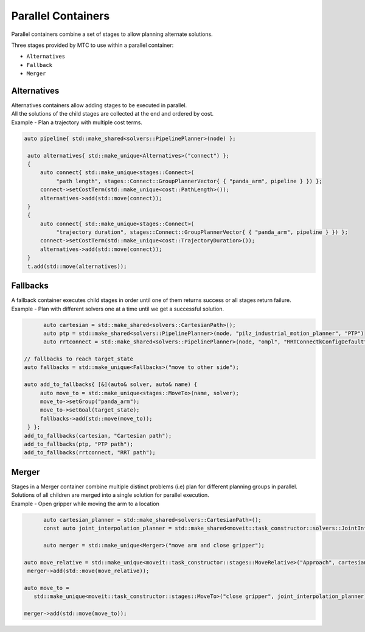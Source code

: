 .. _Parallel Containers:

###################
Parallel Containers
###################

Parallel containers combine a set of stages to allow planning alternate solutions.

Three stages provided by MTC to use within a parallel container:

* ``Alternatives``

* ``Fallback``

* ``Merger``

Alternatives
^^^^^^^^^^^^
.. image:: ./_static/images/alternatives.png

| Alternatives containers allow adding stages to be executed in parallel.
| All the solutions of the child stages are collected at the end and ordered by cost.
| Example - Plan a trajectory with multiple cost terms.

.. code-block:: c++

  auto pipeline{ std::make_shared<solvers::PipelinePlanner>(node) };

   auto alternatives{ std::make_unique<Alternatives>("connect") };
   {
       auto connect{ std::make_unique<stages::Connect>(
            "path length", stages::Connect::GroupPlannerVector{ { "panda_arm", pipeline } }) };
       connect->setCostTerm(std::make_unique<cost::PathLength>());
       alternatives->add(std::move(connect));
   }
   {
       auto connect{ std::make_unique<stages::Connect>(
            "trajectory duration", stages::Connect::GroupPlannerVector{ { "panda_arm", pipeline } }) };
       connect->setCostTerm(std::make_unique<cost::TrajectoryDuration>());
       alternatives->add(std::move(connect));
   }
   t.add(std::move(alternatives));

Fallbacks
^^^^^^^^^
.. image:: ./_static/images/fallbacks.png

| A fallback container executes child stages in order until one of them returns success or all stages return failure.
| Example - Plan with different solvers one at a time until we get a successful solution.

.. code-block:: c++

	auto cartesian = std::make_shared<solvers::CartesianPath>();
	auto ptp = std::make_shared<solvers::PipelinePlanner>(node, "pilz_industrial_motion_planner", "PTP")
	auto rrtconnect = std::make_shared<solvers::PipelinePlanner>(node, "ompl", "RRTConnectkConfigDefault")

  // fallbacks to reach target_state
  auto fallbacks = std::make_unique<Fallbacks>("move to other side");

  auto add_to_fallbacks{ [&](auto& solver, auto& name) {
       auto move_to = std::make_unique<stages::MoveTo>(name, solver);
       move_to->setGroup("panda_arm");
       move_to->setGoal(target_state);
       fallbacks->add(std::move(move_to));
   } };
  add_to_fallbacks(cartesian, "Cartesian path");
  add_to_fallbacks(ptp, "PTP path");
  add_to_fallbacks(rrtconnect, "RRT path");

Merger
^^^^^^
.. image:: ./_static/images/merger.png

| Stages in a Merger container combine multiple distinct problems (i.e) plan for different planning groups in parallel.
| Solutions of all children are merged into a single solution for parallel execution.
| Example - Open gripper while moving the arm to a location

.. code-block:: c++

	auto cartesian_planner = std::make_shared<solvers::CartesianPath>();
	const auto joint_interpolation_planner = std::make_shared<moveit::task_constructor::solvers::JointInterpolationPlanner>();

	auto merger = std::make_unique<Merger>("move arm and close gripper");

  auto move_relative = std::make_unique<moveit::task_constructor::stages::MoveRelative>("Approach", cartesian_planner);
   merger->add(std::move(move_relative));

  auto move_to =
     std::make_unique<moveit::task_constructor::stages::MoveTo>("close gripper", joint_interpolation_planner);

  merger->add(std::move(move_to));
